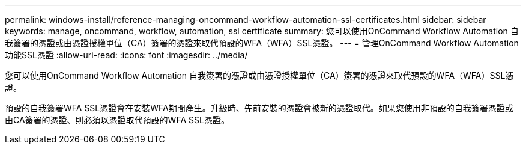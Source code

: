 ---
permalink: windows-install/reference-managing-oncommand-workflow-automation-ssl-certificates.html 
sidebar: sidebar 
keywords: manage, oncommand, workflow, automation, ssl certificate 
summary: 您可以使用OnCommand Workflow Automation 自我簽署的憑證或由憑證授權單位（CA）簽署的憑證來取代預設的WFA（WFA）SSL憑證。 
---
= 管理OnCommand Workflow Automation 功能SSL憑證
:allow-uri-read: 
:icons: font
:imagesdir: ../media/


[role="lead"]
您可以使用OnCommand Workflow Automation 自我簽署的憑證或由憑證授權單位（CA）簽署的憑證來取代預設的WFA（WFA）SSL憑證。

預設的自我簽署WFA SSL憑證會在安裝WFA期間產生。升級時、先前安裝的憑證會被新的憑證取代。如果您使用非預設的自我簽署憑證或由CA簽署的憑證、則必須以憑證取代預設的WFA SSL憑證。
